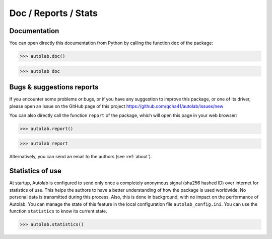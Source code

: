 Doc / Reports / Stats
-----------------------------------------

Documentation
=============

You can open directly this documentation from Python by calling the function ``doc`` of the package:

.. code-block:: python

	>>> autolab.doc()


.. code-block:: none

	>>> autolab doc


Bugs & suggestions reports
==========================

If you encounter some problems or bugs, or if you have any suggestion to improve this package, or one of its driver, please open an Issue on the GitHub page of this project
https://github.com/qcha41/autolab/issues/new

You can also directly call the function ``report`` of the package, which will open this page in your web browser:

.. code-block:: python

	>>> autolab.report()

.. code-block:: none

	>>> autolab report

Alternatively, you can send an email to the authors (see :ref:`about`).

Statistics of use
=================

At startup, Autolab is configured to send only once a completely anonymous signal (sha256 hashed ID) over internet for statistics of use. This helps the authors to have a better understanding of how the package is used worldwide. No personal data is transmitted during this process. Also, this is done in background, with no impact on the performance of Autolab. You can manage the state of this feature in the local configuration file ``autolab_config.ini``. You can use the function ``statistics`` to know its current state.

.. code-block:: python

	>>> autolab.statistics()
